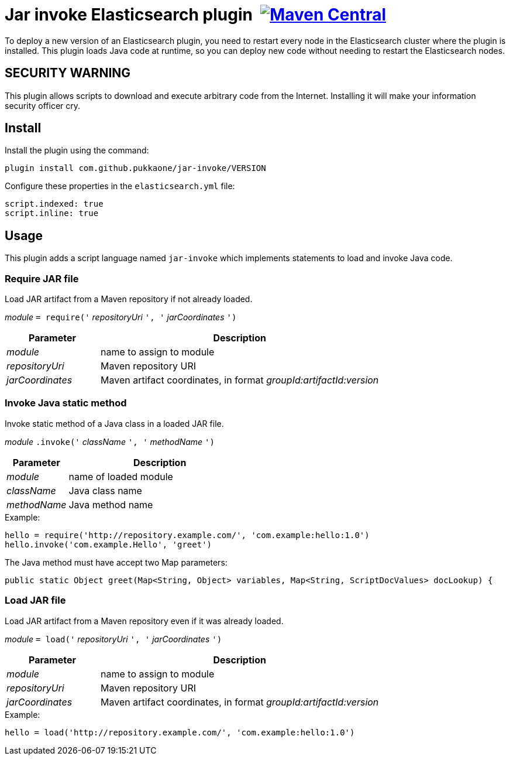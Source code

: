 = Jar invoke Elasticsearch plugin {nbsp}image:https://maven-badges.herokuapp.com/maven-central/com.github.pukkaone/jar-invoke/badge.svg[Maven Central,link="https://maven-badges.herokuapp.com/maven-central/com.github.pukkaone/jar-invoke"]

To deploy a new version of an Elasticsearch plugin, you need to restart every node in the
Elasticsearch cluster where the plugin is installed. This plugin loads Java code at runtime, so you
can deploy new code without needing to restart the Elasticsearch nodes.


== SECURITY WARNING

This plugin allows scripts to download and execute arbitrary code from the Internet.
Installing it will make your information security officer cry.


== Install

Install the plugin using the command:

    plugin install com.github.pukkaone/jar-invoke/VERSION

Configure these properties in the `elasticsearch.yml` file:

[source,yaml]
----
script.indexed: true
script.inline: true
----


== Usage

This plugin adds a script language named `jar-invoke` which implements statements to load and
invoke Java code.


=== Require JAR file

Load JAR artifact from a Maven repository if not already loaded.

====
_module_ `= require('` _repositoryUri_ `', '` _jarCoordinates_ `')`
====

[cols="1,3"]
|====
|Parameter|Description

|_module_
|name to assign to module

|_repositoryUri_
|Maven repository URI

|_jarCoordinates_
|Maven artifact coordinates, in format _groupId:artifactId:version_
|====


=== Invoke Java static method

Invoke static method of a Java class in a loaded JAR file.

====
_module_ `.invoke('` _className_ `', '` _methodName_ `')`
====

[cols="1,3"]
|====
|Parameter|Description

|_module_
|name of loaded module

|_className_
|Java class name

|_methodName_
|Java method name
|====

.Example:
----
hello = require('http://repository.example.com/', 'com.example:hello:1.0')
hello.invoke('com.example.Hello', 'greet')
----

The Java method must have accept two Map parameters:

[source,java]
----
public static Object greet(Map<String, Object> variables, Map<String, ScriptDocValues> docLookup) {
----


=== Load JAR file

Load JAR artifact from a Maven repository even if it was already loaded.

====
_module_ `= load('` _repositoryUri_ `', '` _jarCoordinates_ `')`
====

[cols="1,3"]
|====
|Parameter|Description

|_module_
|name to assign to module

|_repositoryUri_
|Maven repository URI

|_jarCoordinates_
|Maven artifact coordinates, in format _groupId:artifactId:version_
|====

.Example:
----
hello = load('http://repository.example.com/', 'com.example:hello:1.0')
----

